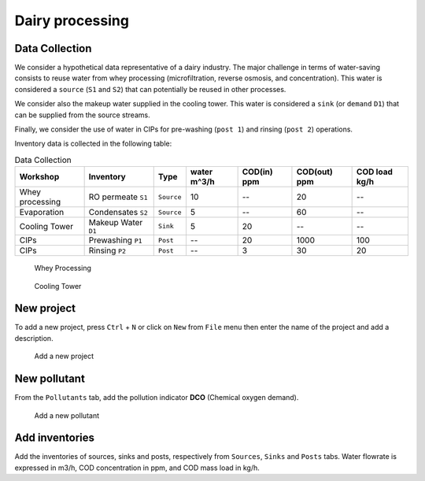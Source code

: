 Dairy processing
================

Data Collection
*******************
We consider a hypothetical data representative of a dairy industry. The major challenge in terms of water-saving consists to reuse water from whey processing (microfiltration, reverse osmosis, and concentration). This water is considered a ``source`` (``S1`` and ``S2``) that can potentially be reused in other processes.

We consider also the makeup water supplied in the cooling tower. This water is considered a ``sink`` (or ``demand`` ``D1``) that can be supplied from the source streams.

Finally, we consider the use of water in CIPs for pre-washing (``post 1``) and rinsing (``post 2``) operations.

Inventory data is collected in the following table:

.. csv-table:: Data Collection
   :header: Workshop, "Inventory", "Type", water m^3/h, COD(in) ppm, COD(out) ppm, COD load kg/h

   Whey processing, RO permeate ``S1``, ``Source``, 10,--, 20,--
   Evaporation, Condensates ``S2``, ``Source``, 5,--, 60,--
   Cooling Tower, Makeup Water ``D1``, ``Sink``, 5, 20,-- ,--
   CIPs, Prewashing ``P1``, ``Post``,--,20,1000,100
   CIPs, Rinsing ``P2``, ``Post``,--,3,30,20
   


.. figure:: WheyProcessing.drawio.svg
   :target: _images/WheyProcessing.drawio.svg
   
   Whey Processing

   
.. figure:: coolingTower.drawio.svg
   :target: _images/coolingTower.drawio.svg
   
 
   Cooling Tower

New project
******************
To add a new project, press ``Ctrl`` + ``N`` or click on ``New`` from ``File`` menu then enter the name of the project and add a description.

.. figure:: newProjectMilk.png
   :target: _images/newProjectMilk.png
   
   Add a new project



New pollutant
**************
From the ``Pollutants`` tab, add the pollution indicator **DCO** (Chemical oxygen demand).

.. figure:: newPollutant.png
   :target: _images/newPollutant.png
   
   Add a new pollutant

Add inventories
*******************
Add the inventories of sources, sinks and posts, respectively from  ``Sources``, ``Sinks`` and ``Posts`` tabs. Water flowrate is expressed in m3/h, COD concentration in ppm, and COD mass load in kg/h.
